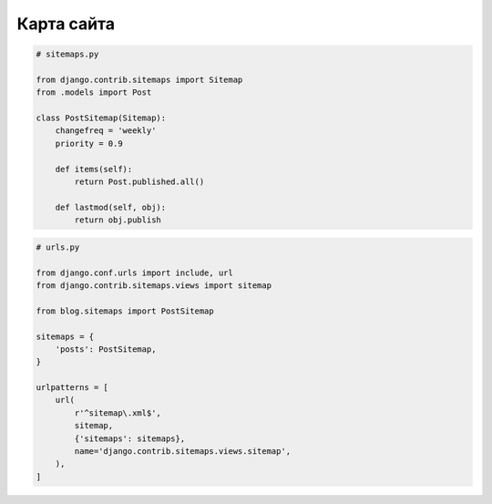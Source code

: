 Карта сайта
===========

.. code-block:: py

    # sitemaps.py

    from django.contrib.sitemaps import Sitemap
    from .models import Post

    class PostSitemap(Sitemap):
        changefreq = 'weekly'
        priority = 0.9

        def items(self):
            return Post.published.all()

        def lastmod(self, obj):
            return obj.publish


.. code-block:: py

    # urls.py

    from django.conf.urls import include, url
    from django.contrib.sitemaps.views import sitemap

    from blog.sitemaps import PostSitemap

    sitemaps = {
        'posts': PostSitemap,
    }

    urlpatterns = [
        url(
            r'^sitemap\.xml$',
            sitemap,
            {'sitemaps': sitemaps},
            name='django.contrib.sitemaps.views.sitemap',
        ),
    ]
